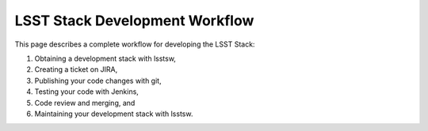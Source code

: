 .. _stack-dev-workflow:

###############################
LSST Stack Development Workflow
###############################

This page describes a complete workflow for developing the LSST Stack:

1. Obtaining a development stack with lsstsw,
2. Creating a ticket on JIRA,
3. Publishing your code changes with git,
4. Testing your code with Jenkins,
5. Code review and merging, and
6. Maintaining your development stack with lsstsw.


